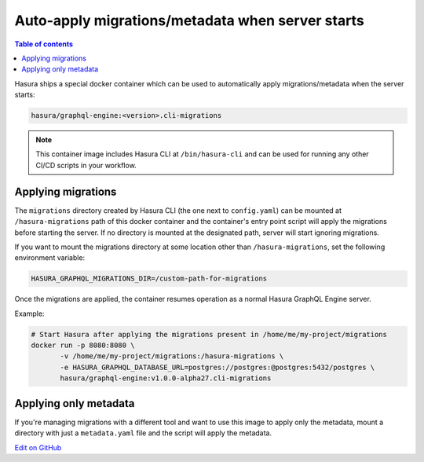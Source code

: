 Auto-apply migrations/metadata when server starts
=================================================

.. contents:: Table of contents
  :backlinks: none
  :depth: 1
  :local:

Hasura ships a special docker container which can be used to
automatically apply migrations/metadata when the server starts:

.. code-block:: bash

   hasura/graphql-engine:<version>.cli-migrations

.. note::

   This container image includes Hasura CLI at ``/bin/hasura-cli`` and can be
   used for running any other CI/CD scripts in your workflow.

Applying migrations
-------------------

The ``migrations`` directory created by Hasura CLI (the one next to 
``config.yaml``) can be mounted at ``/hasura-migrations`` path of this docker
container and the container's entry point script will apply the migrations before
starting the server. If no directory is mounted at the designated path, server
will start ignoring migrations.

If you want to mount the migrations directory at some location other than
``/hasura-migrations``, set the following environment variable:

.. code-block:: bash

   HASURA_GRAPHQL_MIGRATIONS_DIR=/custom-path-for-migrations

Once the migrations are applied, the container resumes operation as a normal
Hasura GraphQL Engine server.

Example:

.. code-block:: bash

   # Start Hasura after applying the migrations present in /home/me/my-project/migrations
   docker run -p 8080:8080 \
          -v /home/me/my-project/migrations:/hasura-migrations \
          -e HASURA_GRAPHQL_DATABASE_URL=postgres://postgres:@postgres:5432/postgres \
          hasura/graphql-engine:v1.0.0-alpha27.cli-migrations


Applying only metadata
----------------------

If you're managing migrations with a different tool and want to use this image to apply only the
metadata, mount a directory with just a ``metadata.yaml`` file and the script will
apply the metadata.

`Edit on GitHub <https://github.com/hasura/graphql-engine/blob/master/docs/graphql/manual/migrations/auto-apply-migrations.rst>`_
